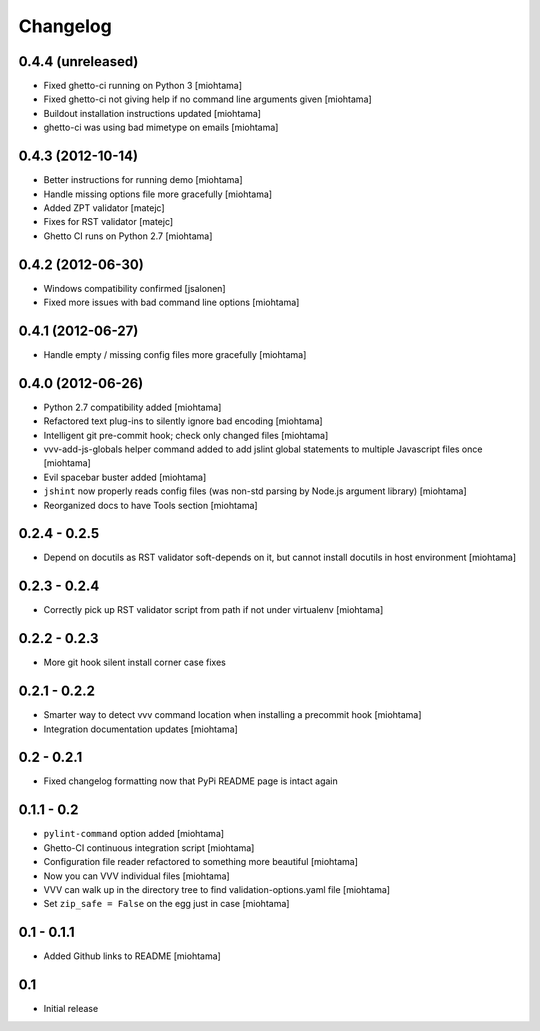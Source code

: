 Changelog
===================

0.4.4 (unreleased)
------------------

- Fixed ghetto-ci running on Python 3 [miohtama]

- Fixed ghetto-ci not giving help if no command line arguments given [miohtama]

- Buildout installation instructions updated [miohtama]

- ghetto-ci was using bad mimetype on emails [miohtama]

0.4.3 (2012-10-14)
------------------

- Better instructions for running demo [miohtama]

- Handle missing options file more gracefully [miohtama]

- Added ZPT validator [matejc]

- Fixes for RST validator [matejc]

- Ghetto CI runs on Python 2.7 [miohtama]

0.4.2 (2012-06-30)
------------------

- Windows compatibility confirmed [jsalonen]

- Fixed more issues with bad command line options [miohtama]

0.4.1 (2012-06-27)
------------------

- Handle empty / missing config files more gracefully [miohtama]

0.4.0 (2012-06-26)
------------------

- Python 2.7 compatibility added [miohtama]

- Refactored text plug-ins to silently ignore bad encoding [miohtama]

- Intelligent git pre-commit hook; check only changed files [miohtama]

- vvv-add-js-globals helper command added to add jslint global statements
  to multiple Javascript files once [miohtama]

- Evil spacebar buster added [miohtama]

- ``jshint`` now properly reads config files (was non-std parsing by Node.js argument library) [miohtama]

- Reorganized docs to have Tools section [miohtama]

0.2.4 - 0.2.5
---------------

- Depend on docutils as RST validator soft-depends on it, but cannot install docutils in host environment [miohtama]

0.2.3 - 0.2.4
---------------

- Correctly pick up RST validator script from path if not under virtualenv [miohtama]

0.2.2 - 0.2.3
---------------

- More git hook silent install corner case fixes

0.2.1 - 0.2.2
---------------

- Smarter way to detect vvv command location when installing a precommit hook [miohtama]

- Integration documentation updates [miohtama]

0.2 - 0.2.1
---------------

- Fixed changelog formatting now that PyPi README page is intact again

0.1.1 - 0.2
---------------

- ``pylint-command`` option added [miohtama]

- Ghetto-CI continuous integration script [miohtama]

- Configuration file reader refactored to something more beautiful [miohtama]

- Now you can VVV individual files [miohtama]

- VVV can walk up in the directory tree to find validation-options.yaml file [miohtama]

- Set ``zip_safe = False`` on the egg just in case [miohtama]

0.1 - 0.1.1
--------------

- Added Github links to README [miohtama]

0.1
----

- Initial release